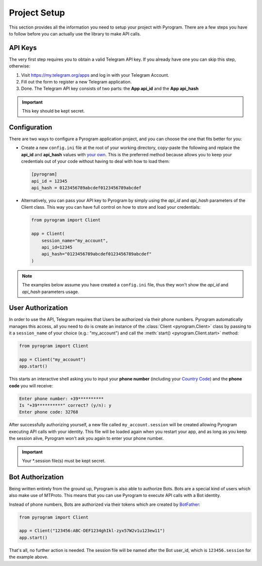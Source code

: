 Project Setup
=============

This section provides all the information you need to setup your project with Pyrogram.
There are a few steps you have to follow before you can actually use the library to make API calls.

API Keys
--------

The very first step requires you to obtain a valid Telegram API key.
If you already have one you can skip this step, otherwise:

#. Visit https://my.telegram.org/apps and log in with your Telegram Account.
#. Fill out the form to register a new Telegram application.
#. Done. The Telegram API key consists of two parts: the **App api_id** and the **App api_hash**

.. important:: This key should be kept secret.

Configuration
-------------

There are two ways to configure a Pyrogram application project, and you can choose the one that fits better for you:

-   Create a new ``config.ini`` file at the root of your working directory, copy-paste the following and replace the
    **api_id** and **api_hash** values with `your own <#api-keys>`_. This is the preferred method because allows you
    to keep your credentials out of your code without having to deal with how to load them:

    .. code-block:: ini

        [pyrogram]
        api_id = 12345
        api_hash = 0123456789abcdef0123456789abcdef

-   Alternatively, you can pass your API key to Pyrogram by simply using the *api_id* and *api_hash*
    parameters of the Client class. This way you can have full control on how to store and load your credentials:

    .. code-block:: python

        from pyrogram import Client

        app = Client(
            session_name="my_account",
            api_id=12345
            api_hash="0123456789abcdef0123456789abcdef"
        )

.. note:: The examples below assume you have created a ``config.ini`` file, thus they won't show the *api_id*
    and *api_hash* parameters usage.

User Authorization
------------------

In order to use the API, Telegram requires that Users be authorized via their phone numbers.
Pyrogram automatically manages this access, all you need to do is create an instance of
the :class:`Client <pyrogram.Client>` class by passing to it a ``session_name`` of your choice
(e.g.: "my_account") and call the :meth:`start() <pyrogram.Client.start>` method:

.. code-block:: python

    from pyrogram import Client

    app = Client("my_account")
    app.start()

This starts an interactive shell asking you to input your **phone number** (including your `Country Code`_)
and the **phone code** you will receive:

.. code::

    Enter phone number: +39**********
    Is "+39**********" correct? (y/n): y
    Enter phone code: 32768

After successfully authorizing yourself, a new file called ``my_account.session`` will be created allowing
Pyrogram executing API calls with your identity. This file will be loaded again when you restart your app,
and as long as you keep the session alive, Pyrogram won't ask you again to enter your phone number.

.. important:: Your *.session file(s) must be kept secret.

Bot Authorization
-----------------

Being written entirely from the ground up, Pyrogram is also able to authorize Bots.
Bots are a special kind of users which also make use of MTProto. This means that you can use Pyrogram to
execute API calls with a Bot identity.

Instead of phone numbers, Bots are authorized via their tokens which are created by BotFather_:

.. code-block:: python

    from pyrogram import Client

    app = Client("123456:ABC-DEF1234ghIkl-zyx57W2v1u123ew11")
    app.start()

That's all, no further action is needed. The session file will be named after the Bot user_id, which is
``123456.session`` for the example above.

.. _`Country Code`: https://en.wikipedia.org/wiki/List_of_country_calling_codes
.. _BotFather: https://t.me/botfather